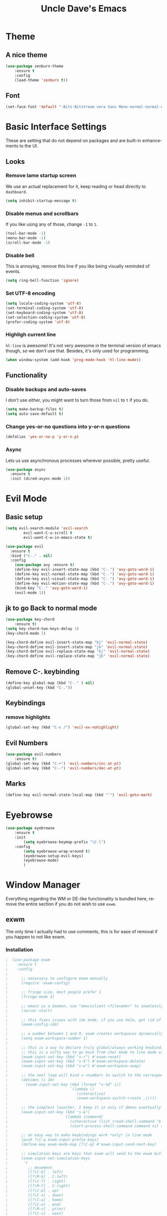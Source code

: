 #+STARTUP: overview
#+TITLE: Uncle Dave's Emacs
#+CREATOR: Dawid 'daedreth' Eckert
#+LANGUAGE: en
#+OPTIONS: num:nil
#+ATTR_HTML: :style margin-left: auto; margin-right: auto;

* Theme
** A nice theme
#+BEGIN_SRC emacs-lisp
(use-package zenburn-theme
    :ensure t
    :config
    (load-theme 'zenburn t))
#+END_SRC

** Font
    #+BEGIN_SRC emacs-lisp
    (set-face-font 'default "-Bits-Bitstream vera Sans Mono-normal-normal-normal-*-16-*-*-*-m-0-iso10646-1")
    #+END_SRC

* Basic Interface Settings
    These are setting that do not depend on packages and are built-in enhancements to the UI.
** Looks
*** Remove lame startup screen
We use an actual replacement for it, keep reading or head directly to =dashboard=.
#+BEGIN_SRC emacs-lisp
(setq inhibit-startup-message t)
#+END_SRC

*** Disable menus and scrollbars
If you like using any of those, change =-1= to =1=.
#+BEGIN_SRC emacs-lisp
(tool-bar-mode -1)
(menu-bar-mode -1)
(scroll-bar-mode -1)
#+END_SRC

*** Disable bell
This is annoying, remove this line if you like being visually reminded of events.
#+BEGIN_SRC emacs-lisp
(setq ring-bell-function 'ignore)
#+END_SRC

*** Set UTF-8 encoding
#+BEGIN_SRC emacs-lisp 
  (setq locale-coding-system 'utf-8)
  (set-terminal-coding-system 'utf-8)
  (set-keyboard-coding-system 'utf-8)
  (set-selection-coding-system 'utf-8)
  (prefer-coding-system 'utf-8)
#+END_SRC

*** Highligh current line
=hl-line= is awesome! It's not very awesome in the terminal version of emacs though, so we don't use that.
Besides, it's only used for programming.
#+BEGIN_SRC emacs-lisp
  (when window-system (add-hook 'prog-mode-hook 'hl-line-mode))
#+END_SRC

** Functionality
*** Disable backups and auto-saves
I don't use either, you might want to turn those from =nil= to =t= if you do.
#+BEGIN_SRC emacs-lisp
(setq make-backup-files t)
(setq auto-save-default t)
#+END_SRC

*** Change yes-or-no questions into y-or-n questions
#+BEGIN_SRC emacs-lisp
(defalias 'yes-or-no-p 'y-or-n-p)
#+END_SRC

*** Async
Lets us use asynchronous processes wherever possible, pretty useful.
#+BEGIN_SRC emacs-lisp
  (use-package async
    :ensure t
    :init (dired-async-mode 1))
#+END_SRC

* Evil Mode
** Basic setup
#+BEGIN_SRC emacs-lisp
  (setq evil-search-module 'evil-search
          evil-want-C-u-scroll t
          evil-want-C-w-in-emacs-state t)

  (use-package evil
    :ensure t
    :bind ("C-." . nil)
    :config
      (use-package avy :ensure t)
      (define-key evil-insert-state-map (kbd "C-.") 'avy-goto-word-1)
      (define-key evil-normal-state-map (kbd "C-.") 'avy-goto-word-1)
      (define-key evil-visual-state-map (kbd "C-.") 'avy-goto-word-1)
      (define-key evil-motion-state-map (kbd "C-.") 'avy-goto-word-1)
      (bind-key "C-." 'avy-goto-word-1)
      (evil-mode 1))

#+END_SRC

** jk to go  Back to normal mode
#+BEGIN_SRC emacs-lisp
(use-package key-chord
    :ensure t)
(setq key-chord-two-keys-delay 1)
(key-chord-mode 1)

(key-chord-define evil-insert-state-map "kj" 'evil-normal-state)
(key-chord-define evil-insert-state-map "jk" 'evil-normal-state)
(key-chord-define evil-replace-state-map "kj" 'evil-normal-state)
(key-chord-define evil-replace-state-map "jk" 'evil-normal-state)
#+END_SRC

** Remove C-. keybinding
#+BEGIN_SRC emacs-lisp
  (define-key global-map (kbd "C-." ) nil)
  (global-unset-key (kbd "C-."))
#+END_SRC

** Keybindings
*** remove highlights
#+BEGIN_SRC emacs-lisp
(global-set-key (kbd "C-x /") 'evil-ex-nohighlight)
#+END_SRC

** Evil Numbers
#+BEGIN_SRC emacs-lisp
(use-package evil-numbers
    :ensure t)
(global-set-key (kbd "C-+") 'evil-numbers/inc-at-pt)
(global-set-key (kbd "C--") 'evil-numbers/dec-at-pt)
#+END_SRC

** Marks
#+BEGIN_SRC emacs-lisp
  (define-key evil-normal-state-local-map (kbd "'") 'evil-goto-mark)
#+END_SRC
* Eyebrowse
#+BEGIN_SRC emacs-lisp
  (use-package eyebrowse
      :ensure t
      :init 
          (setq eyebrowse-keymap-prefix "\C-l")
      :config
          (setq eyebrowse-wrap-around t)
          (eyebrowse-setup-evil-keys)
          (eyebrowse-mode)
          )
#+END_SRC

* Window Manager
Everything regarding the WM or DE-like functionality is bundled here, remove the entire section if you do not wish to use =exwm=.
** exwm
The only time I actually had to use comments, this is for ease of removal if you happen to not like exwm.
*** Installation
#+BEGIN_SRC emacs-lisp
;  (use-package exwm
;    :ensure t
;    :config
;
;      ;; necessary to configure exwm manually
;      (require 'exwm-config)
;
;      ;; fringe size, most people prefer 1 
;      (fringe-mode 3)
;      
;      ;; emacs as a daemon, use "emacsclient <filename>" to seamlessly edit files from the terminal directly in the exwm instance
;      (server-start)
;
;      ;; this fixes issues with ido mode, if you use helm, get rid of it
;      (exwm-config-ido)
;
;      ;; a number between 1 and 9, exwm creates workspaces dynamically so I like starting out with 1
;      (setq exwm-workspace-number 1)
;
;      ;; this is a way to declare truly global/always working keybindings
;      ;; this is a nifty way to go back from char mode to line mode without using the mouse
;      (exwm-input-set-key (kbd "s-r") #'exwm-reset)
;      (exwm-input-set-key (kbd "s-k") #'exwm-workspace-delete)
;      (exwm-input-set-key (kbd "s-w") #'exwm-workspace-swap)
;
;      ;; the next loop will bind s-<number> to switch to the corresponding workspace
;      (dotimes (i 10)
;        (exwm-input-set-key (kbd (format "s-%d" i))
;                            `(lambda ()
;                               (interactive)
;                               (exwm-workspace-switch-create ,i))))
;
;      ;; the simplest launcher, I keep it in only if dmenu eventually stopped working or something
;      (exwm-input-set-key (kbd "s-&")
;                          (lambda (command)
;                            (interactive (list (read-shell-command "$ ")))
;                            (start-process-shell-command command nil command)))
;
;      ;; an easy way to make keybindings work *only* in line mode
;      (push ?\C-q exwm-input-prefix-keys)
;      (define-key exwm-mode-map [?\C-q] #'exwm-input-send-next-key)
;
;      ;; simulation keys are keys that exwm will send to the exwm buffer upon inputting a key combination
;      (exwm-input-set-simulation-keys
;       '(
;         ;; movement
;         ([?\C-b] . left)
;         ([?\M-b] . C-left)
;         ([?\C-f] . right)
;         ([?\M-f] . C-right)
;         ([?\C-p] . up)
;         ([?\C-n] . down)
;         ([?\C-a] . home)
;         ([?\C-e] . end)
;         ([?\M-v] . prior)
;         ([?\C-v] . next)
;         ([?\C-d] . delete)
;         ([?\C-k] . (S-end delete))
;         ;; cut/paste
;         ([?\C-w] . ?\C-x)
;         ([?\M-w] . ?\C-c)
;         ([?\C-y] . ?\C-v)
;         ;; search
;         ([?\C-s] . ?\C-f)))
;
;      ;; this little bit will make sure that XF86 keys work in exwm buffers as well
;      (dolist (k '(XF86AudioLowerVolume
;                 XF86AudioRaiseVolume
;                 XF86PowerOff
;                 XF86AudioMute
;                 XF86AudioPlay
;                 XF86AudioStop
;                 XF86AudioPrev
;                 XF86AudioNext
;                 XF86ScreenSaver
;                 XF68Back
;                 XF86Forward
;                 Scroll_Lock
;                 print))
;      (cl-pushnew k exwm-input-prefix-keys))
;      
;      ;; this just enables exwm, it started automatically once everything is ready
;      (exwm-enable))
#+END_SRC

** Launchers
Since I do not use a GUI launcher and do not have an external one like dmenu or rofi,
I figured the best way to launch my most used applications would be direct emacsy
keybindings.
*** dmenu for emacs
Who would've thought this was available, together with ido-vertical it's a nice large menu
with its own cache for most launched applications.
#+BEGIN_SRC emacs-lisp
  (use-package dmenu
    :ensure t
    :bind
      ("s-SPC" . 'dmenu))
#+END_SRC

*** Functions to start processes
I guess this goes without saying but you absolutely have to change the arguments
to suit the software that you are using. What good is a launcher for discord if you don't use it at all.
#+BEGIN_SRC emacs-lisp
;  (defun exwm-async-run (name)
;    (interactive)
;    (start-process name nil name))
;
;  (defun daedreth/launch-discord ()
;    (interactive)
;    (exwm-async-run "discord"))
;
;  (defun daedreth/launch-browser ()
;    (interactive)
;    (exwm-async-run "qutebrowser"))
;
;  (defun daedreth/lock-screen ()
;    (interactive)
;    (exwm-async-run "slock"))
;
;  (defun daedreth/shutdown ()
;    (interactive)
;    (start-process "halt" nil "sudo" "halt"))
#+END_SRC

*** Keybindings to start processes
These can be modified as well, suit yourself.
#+BEGIN_SRC emacs-lisp
  (global-set-key (kbd "s-d") 'daedreth/launch-discord)
  (global-set-key (kbd "<s-tab>") 'daedreth/launch-browser)
  (global-set-key (kbd "<XF86ScreenSaver>") 'daedreth/lock-screen)
  (global-set-key (kbd "<XF86PowerOff>") 'daedreth/shutdown)
#+END_SRC

** Audio controls
This is a set of bindings to my XF86 keys that invokes pulsemixer with the correct parameters
*** Volume modifier
It goes without saying that you are free to modify the modifier as you see fit, 4 is good enough for me though.
#+BEGIN_SRC emacs-lisp
; (defconst volumeModifier "4")
#+END_SRC

*** Functions to start processes
#+BEGIN_SRC emacs-lisp
;  (defun audio/mute ()
;    (interactive)
;    (start-process "audio-mute" nil "pulsemixer" "--toggle-mute"))
;
;  (defun audio/raise-volume ()
;    (interactive)
;    (start-process "raise-volume" nil "pulsemixer" "--change-volume" (concat "+" volumeModifier)))
;
;  (defun audio/lower-volume ()
;    (interactive)
;    (start-process "lower-volume" nil "pulsemixer" "--change-volume" (concat "-" volumeModifier)))
#+END_SRC

*** Keybindings to start processes
You can also change those if you'd like, but I highly recommend keeping 'em the same, chances are, they will just work.
#+BEGIN_SRC emacs-lisp
; (global-set-key (kbd "<XF86AudioMute>") 'audio/mute)
; (global-set-key (kbd "<XF86AudioRaiseVolume>") 'audio/raise-volume)
; (global-set-key (kbd "<XF86AudioLowerVolume>") 'audio/lower-volume)
#+END_SRC

** Screenshots
I don't need scrot to take screenshots, or shutter or whatever tools you might have. This is enough.
These won't work in the terminal version or the virtual console, obvious reasons.

*** Screenshotting the entire screen
#+BEGIN_SRC emacs-lisp
;  (defun daedreth/take-screenshot ()
;    "Takes a fullscreen screenshot of the current workspace"
;    (interactive)
;    (when window-system
;    (loop for i downfrom 3 to 1 do
;          (progn
;            (message (concat (number-to-string i) "..."))
;            (sit-for 1)))
;    (message "Cheese!")
;    (sit-for 1)
;    (start-process "screenshot" nil "import" "-window" "root" 
;               (concat (getenv "HOME") "/" (subseq (number-to-string (float-time)) 0 10) ".png"))
;    (message "Screenshot taken!")))
;  (global-set-key (kbd "<print>") 'daedreth/take-screenshot)
#+END_SRC

*** Screenshotting a region
#+BEGIN_SRC emacs-lisp
;  (defun daedreth/take-screenshot-region ()
;    "Takes a screenshot of a region selected by the user."
;    (interactive)
;    (when window-system
;    (call-process "import" nil nil nil ".newScreen.png")
;    (call-process "convert" nil nil nil ".newScreen.png" "-shave" "1x1"
;                  (concat (getenv "HOME") "/" (subseq (number-to-string (float-time)) 0 10) ".png"))
;    (call-process "rm" nil nil nil ".newScreen.png")))
;  (global-set-key (kbd "<Scroll_Lock>") 'daedreth/take-screenshot-region)
#+END_SRC

** Default browser
I use qutebrowser, so that's what I'll set up.
#+BEGIN_SRC emacs-lisp
  (setq browse-url-browser-function 'browse-url-generic
        browse-url-generic-program "firefox")
#+END_SRC

* Projectile
Projectile is an awesome project manager, mostly because it recognizes directories
with a =.git= directory as projects and helps you manage them accordingly.
** Enable projectile globally
This makes sure that everything can be a project.
#+BEGIN_SRC emacs-lisp
  (use-package projectile
    :ensure t
    :init
      (projectile-mode 1))
#+END_SRC

** Let projectile call make
#+BEGIN_SRC emacs-lisp
  (global-set-key (kbd "<f5>") 'projectile-compile-project)
#+END_SRC

* Dashboard
This is your new startup screen, together with projectile it works in unison and
provides you with a quick look into your latest projects and files.
Change the welcome message to whatever string you want and
change the numbers to suit your liking, I find 5 to be enough.
#+BEGIN_SRC emacs-lisp
  (use-package dashboard
    :ensure t
    :config
      (dashboard-setup-startup-hook)
      (setq dashboard-startup-banner "~/.emacs.d/img/dashLogo.png")
      (setq dashboard-items '((recents  . 5)
                              (projects . 5)))
      (setq dashboard-banner-logo-title ""))
#+END_SRC

* Modeline
** SML

#+BEGIN_SRC emacs-lisp
  (use-package smart-mode-line
      :ensure t
      :config
          (sml/setup)
          (setq sml/theme 'respectful
              sml/mode-width 'full
              sml/name-width '(0 . 20)
              sml/replacer-regexp-list
              '(
                  ("^~/org/" ":O:")
                  ("^~/\\.emacs\\.d/" ":ED:")
                  ("^~/documents/notes/" ":N:")))
    )
#+END_SRC

** Hide Minor mode list

#+BEGIN_SRC emacs-lisp
  (use-package rich-minority
      :ensure t
      :config
      (setq rm-blacklist
          (format "^ \\(%s\\)$"
              (mapconcat #'identity
                  '(".*" "Projectile.*" "PgLn")
                  "\\|")))
  )
#+END_SRC

* File manager
+I abandoned treemacs, looking for an alternative as we speak+
I found an alternative, Sunrise Commander!
I'm not changing much, just disabling the mouse and adding buttons.
#+BEGIN_SRC emacs-lisp
;  (use-package sunrise-commander
;    :ensure t
;    :init
;      (use-package sunrise-x-buttons :ensure t)
;      (use-package sunrise-x-modeline :ensure t)
;      (setq sr-cursor-follows-mouse nil)
;      (define-key sr-mode-map [mouse-1] nil)
;      (define-key sr-mode-map [mouse-movement] nil)
;    :bind ("s-t" . sunrise))
#+END_SRC

* Moving around emacs
One of the most important things about a text editor is how efficient you manage
to be when using it, how much time do basic tasks take you and so on and so forth.
One of those tasks is moving around files and buffers, whatever you may use emacs for
you /will/ be jumping around buffers like it's serious business, the following
set of enhancements aims to make it easier.

As a great emacs user once said:

#+BEGIN_QUOTE
Do me the favor, do me the biggest favor, matter of fact do yourself the biggest favor and integrate those into your workflow.
#+END_QUOTE
** a prerequisite for others packages
#+BEGIN_SRC emacs-lisp
  (use-package ivy
    :ensure t)
#+END_SRC

** scrolling and why does the screen move
I don't know to be honest, but this little bit of code makes scrolling with emacs a lot nicer.
#+BEGIN_SRC emacs-lisp
  (setq scroll-conservatively 100)
#+END_SRC

** which-key and why I love emacs
In order to use emacs, you don't need to know how to use emacs.
It's self documenting, and coupled with this insanely useful package, it's even easier.
In short, after you start the input of a command and stop, pondering what key must follow,
it will automatically open a non-intrusive buffer at the bottom of the screen offering
you suggestions for completing the command, that's it, nothing else.

It's beautiful
#+BEGIN_SRC emacs-lisp
  (use-package which-key
    :ensure t
    :config
      (which-key-mode))
#+END_SRC

** windows,panes and why I hate other-window
Some of us have large displays, others have tiny netbook screens, but regardless of your hardware
you probably use more than 2 panes/windows at times, cycling through all of them with
=C-c o= is annoying to say the least, it's a lot of keystrokes and takes time, time you could spend doing something more productive.
*** switch-window
This magnificent package takes care of this issue.
It's unnoticeable if you have <3 panes open, but with 3 or more, upon pressing =C-x o=
you will notice how your buffers turn a solid color and each buffer is asigned a letter
(the list below shows the letters, you can modify them to suit your liking), upon pressing
a letter asigned to a window, your will be taken to said window, easy to remember, quick to use
and most importantly, it annihilates a big issue I had with emacs. An alternative is =ace-window=,
however by default it also changes the behaviour of =C-x o= even if only 2 windows are open,
this is bad, it also works less well with =exwm= for some reason.
#+BEGIN_SRC emacs-lisp
(use-package switch-window
  :ensure t
  :config
    (setq switch-window-input-style 'minibuffer)
    (setq switch-window-increase 4)
    (setq switch-window-threshold 2)
    (setq switch-window-shortcut-style 'qwerty)
    (setq switch-window-qwerty-shortcuts
        '("a" "o" "e" "u" "h" "t" "n" "n" "s"))
  :bind
    ([remap other-window] . switch-window))
#+END_SRC

*** Following window splits
After you split a window, your focus remains in the previous one.
This annoyed me so much I wrote these two, they take care of it.
#+BEGIN_SRC emacs-lisp
  (defun split-and-follow-horizontally ()
    (interactive)
    (split-window-below)
    (balance-windows)
    (other-window 1))
  (global-set-key (kbd "C-x 2") 'split-and-follow-horizontally)

  (defun split-and-follow-vertically ()
    (interactive)
    (split-window-right)
    (balance-windows)
    (other-window 1))
  (global-set-key (kbd "C-x 3") 'split-and-follow-vertically)
#+END_SRC

** swiper and why is the default search so lame
I like me some searching, the default search is very meh. In emacs, you mostly use search to get around your buffer, much like with avy, but sometimes it doesn't hurt to search for entire words or mode, swiper makes sure this is more efficient.
#+BEGIN_SRC emacs-lisp
  (use-package swiper
    :ensure t
    :bind ("C-s" . 'swiper))
#+END_SRC

** buffers and why I hate list-buffers
Another big thing is, buffers. If you use emacs, you use buffers, everyone loves them.
Having many buffers is useful, but can be tedious to work with, let us see how we can improve it.
*** Always murder current buffer
Doing =C-x k= should kill the current buffer at all times, we have =ibuffer= for more sophisticated thing.
#+BEGIN_SRC emacs-lisp
  (defun kill-current-buffer ()
    "Kills the current buffer."
    (interactive)
    (kill-buffer (current-buffer)))
  (global-set-key (kbd "C-x k") 'kill-current-buffer)
#+END_SRC

*** Kill buffers without asking for confirmation
Unless you have the muscle memory, I recommend omitting this bit, as you may lose progress for no reason when working.
#+BEGIN_SRC emacs-lisp
(setq kill-buffer-query-functions (delq 'process-kill-buffer-query-function kill-buffer-query-functions))
#+END_SRC

*** Turn switch-to-buffer into ibuffer
I don't understand how ibuffer isn't the default option by now.
It's vastly superior in terms of ergonomics and functionality, you can delete buffers, rename buffer, move buffers, organize buffers etc.
#+BEGIN_SRC emacs-lisp
(global-set-key (kbd "C-x b") 'helm-buffers-list)
#+END_SRC

*** close-all-buffers
It's one of those things where I genuinely have to wonder why there is no built in functionality for it.
Once in a blue moon I need to kill all buffers, and having ~150 of them open would mean I'd need to spend a few too many
seconds doing this than I'd like, here's a solution.

This can be invoked using =C-M-s-k=. This keybinding makes sure you don't hit it unless you really want to.
#+BEGIN_SRC emacs-lisp
  (defun close-all-buffers ()
    "Kill all buffers without regard for their origin."
    (interactive)
    (mapc 'kill-buffer (buffer-list)))
  (global-set-key (kbd "C-M-s-k") 'close-all-buffers)
#+END_SRC

** ido and why I started using helm
Sometimes, you don't realize how good something is until you try it extensively.
I give in, helm is awesome. I'll end up customizing it more eventually,
it's rather similar to ido-vertical though.
*** helm
#+BEGIN_SRC emacs-lisp
  (use-package helm
    :ensure t
    :bind
    ("C-x C-f" . 'helm-find-files)
    ("C-x C-b" . 'helm-buffers-list)
    ("M-x" . 'helm-M-x)
    :config
    (defun daedreth/helm-hide-minibuffer ()
      (when (with-helm-buffer helm-echo-input-in-header-line)
        (let ((ov (make-overlay (point-min) (point-max) nil nil t)))
          (overlay-put ov 'window (selected-window))
          (overlay-put ov 'face
                       (let ((bg-color (face-background 'default nil)))
                         `(:background ,bg-color :foreground ,bg-color)))
          (setq-local cursor-type nil))))
    (add-hook 'helm-minibuffer-set-up-hook 'daedreth/helm-hide-minibuffer)
    (setq helm-autoresize-max-height 0
          helm-autoresize-min-height 40
          helm-M-x-fuzzy-match t
          helm-buffers-fuzzy-matching t
          helm-recentf-fuzzy-match t
          helm-semantic-fuzzy-match t
          helm-imenu-fuzzy-match t
          helm-split-window-in-side-p nil
          helm-move-to-line-cycle-in-source nil
          helm-ff-search-library-in-sexp t
          helm-scroll-amount 8 
          helm-echo-input-in-header-line t)
    :init
    (helm-mode 1))

  (require 'helm-config)    
  (helm-autoresize-mode 1)
  (define-key helm-find-files-map (kbd "C-w") 'helm-find-files-up-one-level)
  (define-key helm-find-files-map (kbd "C-f") 'helm-execute-persistent-action)
#+END_SRC

** avy and why it's the best thing in existence
Many times have I pondered how I can move around buffers even quicker.
I'm glad to say, that avy is precisely what I needed, and it's precisely what you need as well.
In short, as you invoke one of avy's functions, you will be prompted for a character
that you'd like to jump to in the /visible portion of the current buffer/.
Afterwards you will notice how all instances of said character have additional letter on top of them.
Pressing those letters, that are next to your desired character will move your cursor over there.
Admittedly, this sounds overly complicated and complex, but in reality takes a split second
and improves your life tremendously.

I like =M-s= for it, same as =C-s= is for moving by searching string, now =M-s= is moving by searching characters.
#+BEGIN_SRC emacs-lisp
  (use-package avy
      :ensure t
      :bind
          ("C-." . avy-goto-word-1))
#+END_SRC

** transpose frames
#+BEGIN_SRC emacs-lisp
  (use-package transpose-frame
  :ensure t
  :bind
    ("C-x t" . 'transpose-frame))
#+END_SRC
* The terminal
I have used urxvt for years, and I miss it sometimes, but ansi-term is enough for most of my tasks.
** Default shell should be bash
I don't know why this is a thing, but asking me what shell to launch every single
time I open a terminal makes me want to slap babies, this gets rid of it.
This goes without saying but you can replace bash with your shell of choice.
#+BEGIN_SRC emacs-lisp
  (defvar my-term-shell "/bin/zsh")
  (defadvice ansi-term (before force-bash)
    (interactive (list my-term-shell)))
  (ad-activate 'ansi-term)
#+END_SRC

** Easy to remember keybinding
In loving memory of bspwm, Super + Enter opens a new terminal, old habits die hard.
#+BEGIN_SRC emacs-lisp
(global-set-key (kbd "<s-return>") 'ansi-term)
#+END_SRC

* Text manipulation
Here I shall collect self-made functions that make editing text easier.
** Mark-Multiple
I can barely contain my joy. This extension allows you to quickly mark the next occurence of a region and edit them all at once. Wow!
#+BEGIN_SRC emacs-lisp
    (use-package mark-multiple
      :ensure t
      :config
          (define-key evil-visual-state-map (kbd "q") 'mark-next-like-this))

#+END_SRC

* Minor conveniences
Emacs is at it's best when it just does things for you, shows you the way, guides you so to speak.
This can be best achieved using a number of small extensions. While on their own they might not be particularly
impressive. Together they create a nice environment for you to work in.
** Visiting files
#+BEGIN_SRC emacs-lisp :results none
(define-key global-map (kbd "C-c f a")
  (defun my/Agenda () (interactive)(find-file "~/documents/notes/agenda.org")))
(define-key global-map (kbd "C-c f c")
  (defun my/Config () (interactive)(find-file "~/.emacs.d/config.org")))
(define-key global-map (kbd "C-c f e")
  (defun my/Elfeed () (interactive)(find-file "~/.emacs.d/elfeed.org")))
(define-key global-map (kbd "C-c f f")
  (defun my/Files () (interactive)(find-file "~/documents/notes/files.org")))
(define-key global-map (kbd "C-c f h")
  (defun my/Horraires () (interactive)(find-file "~/documents/notes/horraires.org")))
(define-key global-map (kbd "C-c f i")
  (defun my/Init () (interactive)(find-file "~/.emacs.d/init.el")))
(define-key global-map (kbd "C-c f j")
  (defun my/Diary () (interactive)(find-file "~/documents/notes/diary.org")))
(define-key global-map (kbd "C-c f l")
  (defun my/Diary () (interactive)(find-file "~/documents/notes/lists.org")))
(define-key global-map (kbd "C-c f p")
  (defun my/Project () (interactive)(find-file "~/documents/notes/project.org")))
(define-key global-map (kbd "C-c f s")
  (defun my/Scratch () (interactive)(switch-to-buffer "*scratch*")))
(define-key global-map (kbd "C-c f t")
  (defun my/Todo () (interactive)(find-file "~/documents/notes/todo.org")))
#+END_SRC


** Reloading the configuration
   
Simply pressing =Control-c r= will reload this file, very handy.
You can also manually invoke =config-reload=.
#+BEGIN_SRC emacs-lisp
  (defun config-reload ()
    "Reloads ~/.emacs.d/config.org at runtime"
    (interactive)
    (org-babel-load-file (expand-file-name "~/.emacs.d/config.org")))
  (global-set-key (kbd "C-c r") 'config-reload)
#+END_SRC

** Subwords
Emacs treats camelCase strings as a single word by default, this changes said behaviour.
<>
#+BEGIN_SRC emacs-lisp
  (global-subword-mode 0)
#+END_SRC

** Electric
If you write any code, you may enjoy this.
Typing the first character in a set of 2, completes the second one after your cursor.
Opening a bracket? It's closed for you already. Quoting something? It's closed for you already.

You can easily add and remove pairs yourself, have a look.
#+BEGIN_SRC emacs-lisp
(setq electric-pair-pairs '(
                           (?\{ . ?\})
                           (?\( . ?\))
                           (?\[ . ?\])
                           (?\" . ?\")
                           ))
#+END_SRC

And now to enable it
#+BEGIN_SRC emacs-lisp
(electric-pair-mode t)
#+END_SRC

** Beacon
While changing buffers or workspaces, the first thing you do is look for your cursor.
Unless you know its position, you can not move it efficiently. Every time you change
buffers, the current position of your cursor will be briefly highlighted now.
#+BEGIN_SRC emacs-lisp
  (use-package beacon
    :ensure t
    :config
      (beacon-mode 1))
#+END_SRC

** Rainbow
Mostly useful if you are into web development or game
development. Every time emacs encounters a hexadecimal code that
resembles a color, it will automatically highlight it in the
appropriate color. This is a lot cooler than you may think.
#+BEGIN_SRC emacs-lisp
  (use-package rainbow-mode
    :ensure t
    :init
      (add-hook 'prog-mode-hook 'rainbow-mode))
#+END_SRC

** Show parens
I forgot about that initially, it highlights matching parens when the cursor is just behind one of them.
#+BEGIN_SRC emacs-lisp
  (show-paren-mode 1)
#+END_SRC
** Rainbow delimiters
Colors parentheses and other delimiters depending on their depth, useful for any language using them,
especially lisp.
#+BEGIN_SRC emacs-lisp
  (use-package rainbow-delimiters
    :ensure t
    :init
      (add-hook 'prog-mode-hook #'rainbow-delimiters-mode))
#+END_SRC

** Expand region
A pretty simple package, takes your cursor and semantically expands the region, so words, sentences, maybe the contents of some parentheses, it's awesome, try it out.
#+BEGIN_SRC emacs-lisp
  (use-package expand-region
    :ensure t
    :bind ("C-q" . er/expand-region))
#+END_SRC

** Hungry deletion
On the list of things I like doing, deleting big whitespaces is pretty close to the bottom.
Backspace or Delete will get rid of all whitespace until the next non-whitespace character is encountered.
You may not like it, thus disable it if you must, but it's pretty decent.
#+BEGIN_SRC emacs-lisp
  (use-package hungry-delete
    :ensure t
    :config
      (global-hungry-delete-mode))
#+END_SRC

** Completion Ignore case
#+BEGIN_SRC emacs-lisp
  (setq completion-ignore-case t)
#+END_SRC

** Date names

#+BEGIN_SRC emacs-lisp
(setq calendar-week-start-day 1
          calendar-day-name-array ["Sunday" "Monday" "Tuesday" "Wednesday" 
                                   "Thursday" "Friday" "Saturday"]
          calendar-month-name-array ["Jannuary" "February" "Mars" "April" "May"
                                     "June" "July" "August" "September" 
                                     "October" "November" "December"])
#+END_SRC

#+RESULTS:
: ["Jannuary" "February" "Mars" "April" "May" "June" "July" "August" "September" "October" "November" "December"]

* Kill ring
There is a lot of customization to the kill ring, and while I have not used it much before,
I decided that it was time to change that.
** Maximum entries on the ring
The default is 60, I personally need more sometimes.
#+BEGIN_SRC emacs-lisp
  (setq kill-ring-max 100)
#+END_SRC

** popup-kill-ring
Out of all the packages I tried out, this one, being the simplest, appealed to me most.
With a simple M-y you can now browse your kill-ring like browsing autocompletion items.
C-n and C-p totally work for this.
#+BEGIN_SRC emacs-lisp
  (use-package popup-kill-ring
    :ensure t
    :bind ("M-y" . popup-kill-ring))
#+END_SRC

* Programming
Minor, non-completion related settings and plugins for writing code.
** yasnippet
#+BEGIN_SRC emacs-lisp
  (use-package yasnippet-snippets :ensure t)
  (use-package yasnippet
    :diminish yas-minor-mode
    :ensure t
    :config
      (setq yas-indent-line 'fixed)
      (yas-global-mode 1)
      (yas-reload-all))
  (define-key yas-minor-mode-map (kbd "<C-SPC>") 'yas-expand)
#+END_SRC

** auto-yasnippet
#+BEGIN_SRC emacs-lisp
  (use-package auto-yasnippet
    :ensure t
    :bind (("C-c ya" . aya-create)
           ("C-c ye" . aya-expand)))
#+END_SRC
** flycheck
#+BEGIN_SRC emacs-lisp
  (use-package flycheck
    :defer 2
    :diminish
    :custom
    (flycheck-display-errors-delay .3)
    (flycheck-stylelintrc "~/.stylelintrc.json")
	)

#+END_SRC

** company mode
I set the delay for company mode to kick in to half a second, I also make sure that
it starts doing its magic after typing in only 2 characters.

I prefer =C-n= and =C-p= to move around the items, so I remap those accordingly.
#+BEGIN_SRC emacs-lisp
  (use-package company
      :ensure t
      :diminish company-mode
      :config
      (setq company-idle-delay 0)
      (setq company-minimum-prefix-length 3)
      :bind (:map company-active-map
          ("M-n" . nil)
          ("M-p" . nil)
          ("C-n" . company-select-next)
          ("C-p" . company-select-previous)
          ("SPC" . company-abort)))

  (use-package company-quickhelp
    :ensure t
    :config
    (company-quickhelp-mode 1)
    (setq company-quickhelp-delay nil))
#+END_SRC

** specific languages
Be it for code or prose, completion is a must.
After messing around with =auto-completion= for a while I decided to drop it
in favor of =company=, and it turns out to have been a great decision.

Each category also has additional settings.
*** c/c++
**** yasnippet
#+BEGIN_SRC emacs-lisp
  (add-hook 'c++-mode-hook 'yas-minor-mode)
  (add-hook 'c-mode-hook 'yas-minor-mode)
#+END_SRC

**** flycheck
#+BEGIN_SRC emacs-lisp
  (use-package flycheck-clang-analyzer
    :ensure t
    :config
    (with-eval-after-load 'flycheck
      (require 'flycheck-clang-analyzer)
       (flycheck-clang-analyzer-setup)))
#+END_SRC

**** company
Requires libclang to be installed.
#+BEGIN_SRC emacs-lisp
  (with-eval-after-load 'company
    (add-hook 'c++-mode-hook 'company-mode)
    (add-hook 'c-mode-hook 'company-mode))

  (use-package company-c-headers
    :ensure t)

  (use-package company-irony
    :ensure t
    :config
    (setq company-backends '((company-c-headers
                              company-dabbrev-code
                              company-irony))))

  (use-package irony
    :ensure t
    :config
    (add-hook 'c++-mode-hook 'irony-mode)
    (add-hook 'c-mode-hook 'irony-mode)
    (add-hook 'irony-mode-hook 'irony-cdb-autosetup-compile-options))
#+END_SRC

*** python
**** yasnippet
#+BEGIN_SRC emacs-lisp
  (add-hook 'python-mode-hook 'yas-minor-mode)
#+END_SRC

**** flycheck
#+BEGIN_SRC emacs-lisp
(add-hook 'python-mode-hook 'flycheck-mode)
#+END_SRC

**** company
#+BEGIN_SRC emacs-lisp
  (with-eval-after-load 'company
      (add-hook 'python-mode-hook 'company-mode))

  (use-package company-jedi
      :ensure t
      :init
          (autoload 'jedi:setup "jedi" nil t)
          (add-hook 'python-mode-hook 'jedi:setup)
      :config
          (require 'company)
          (add-to-list 'company-backends 'company-jedi))
          (add-hook 'python-mode-hook 'jedi:setup)
          (setq jedi:complete-on-dot t)   

  (defun python-mode-company-init ()
  (setq-local company-backends '((company-jedi
                                  company-etags
                                  company-dabbrev-code))))
#+END_SRC
**** hs-minor mode
folding mode 
#+BEGIN_SRC emacs-lisp
    (add-hook 'python-mode-hook 'hs-minor-mode)
#+END_SRC
*** emacs-lisp
**** eldoc
#+BEGIN_SRC emacs-lisp
  (add-hook 'emacs-lisp-mode-hook 'eldoc-mode)
#+END_SRC

**** yasnippet
#+BEGIN_SRC emacs-lisp
  (add-hook 'emacs-lisp-mode-hook 'yas-minor-mode)
#+END_SRC

**** company
#+BEGIN_SRC emacs-lisp
  (add-hook 'emacs-lisp-mode-hook 'company-mode)

  (use-package slime
    :ensure t
    :config
    (setq inferior-lisp-program "/usr/bin/sbcl")
    (setq slime-contribs '(slime-fancy)))

  (use-package slime-company
    :ensure t
    :init
      (require 'company)
      (slime-setup '(slime-fancy slime-company)))
#+END_SRC

*** lua
**** yasnippet
#+BEGIN_SRC emacs-lisp
  (add-hook 'lua-mode-hook 'yas-minor-mode)
#+END_SRC

**** flycheck
#+BEGIN_SRC emacs-lisp
  (add-hook 'lua-mode-hook 'flycheck-mode)
#+END_SRC

**** company
#+BEGIN_SRC emacs-lisp
  (add-hook 'lua-mode-hook 'company-mode)

  (defun custom-lua-repl-bindings ()
    (local-set-key (kbd "C-c C-s") 'lua-show-process-buffer)
    (local-set-key (kbd "C-c C-h") 'lua-hide-process-buffer))

  (defun lua-mode-company-init ()
    (setq-local company-backends '((company-lua
                                    company-etags
                                    company-dabbrev-code))))

  (use-package company-lua
    :ensure t
    :config
      (require 'company)
      (setq lua-indent-level 4)
      (setq lua-indent-string-contents t)
      (add-hook 'lua-mode-hook 'custom-lua-repl-bindings)
      (add-hook 'lua-mode-hook 'lua-mode-company-init))
#+END_SRC
*** bash
**** yasnippet
#+BEGIN_SRC emacs-lisp
  (add-hook 'shell-mode-hook 'yas-minor-mode)
#+END_SRC

**** flycheck
#+BEGIN_SRC emacs-lisp
  (add-hook 'shell-mode-hook 'flycheck-mode)

#+END_SRC

**** company
#+BEGIN_SRC emacs-lisp
  (add-hook 'shell-mode-hook 'company-mode)

  (defun shell-mode-company-init ()
    (setq-local company-backends '((company-shell
                                    company-shell-env
                                    company-etags
                                    company-dabbrev-code))))

  (use-package company-shell
    :ensure t
    :config
      (require 'company)
      (add-hook 'shell-mode-hook 'shell-mode-company-init))
#+END_SRC

* Git integration
Countless are the times where I opened ansi-term to use =git= on something.
These times are also something that I'd prefer stay in the past, since =magit= is
great. It's easy and intuitive to use, shows its options at a keypress and much more.
** magit
#+BEGIN_SRC emacs-lisp
  (use-package magit
    :ensure t
    :config
    (setq magit-push-always-verify nil)
    (setq git-commit-summary-max-length 50)
    :bind
    ("C-x g" . magit-status))
#+END_SRC
** git gutter
#+BEGIN_SRC emacs-lisp
  (use-package git-gutter
      :ensure t
      :config
          (global-git-gutter-mode +1)
  )
#+END_SRC
* Remote editing
** Editing with sudo
Pretty self-explanatory, useful as hell if you use exwm.
#+BEGIN_SRC emacs-lisp
  (use-package sudo-edit
    :ensure t
    :bind
      ("s-e" . sudo-edit))
#+END_SRC
* Org
One of the absolute greatest features of emacs is called
"org-mode". This very file has been written in org-mode, a lot of
other configurations are written in org-mode, same goes for academic
papers, presentations, schedules, blogposts and guides. Org-mode is
one of the most complex things ever, lets make it a bit more usable
with some basic configuration.


Those are all rather self-explanatory.

** Common settings

#+BEGIN_SRC emacs-lisp
  (setq org-src-fontify-natively t)
  (setq org-src-tab-acts-natively t)
  (setq org-confirm-babel-evaluate nil)
  (setq org-export-with-smart-quotes t)
  (setq org-src-window-setup 'current-window)
  (add-hook 'org-mode-hook 'org-indent-mode)
#+END_SRC

** Syntax highlighting for documents exported to HTML
#+BEGIN_SRC emacs-lisp
  (use-package htmlize
    :ensure t)
#+END_SRC

** Line wrapping
#+BEGIN_SRC emacs-lisp
  ;(add-hook 'org-mode-hook
	    ;'(lambda ()
	       ;(visual-line-mode 1)))
#+END_SRC

** Keybindings
#+BEGIN_SRC emacs-lisp
  (global-set-key (kbd "C-c '") 'org-edit-src-code)
#+END_SRC

** Org Bullets
Makes it all look a bit nicer, I hate looking at asterisks.
#+BEGIN_SRC emacs-lisp
    (use-package org-bullets
      :ensure t)
  (setq org-bullets-fac-name (quote org-bullet-face))
  (add-hook 'org-mode-hook (lambda ()(org-bullets-mode 1)))

  (setq org-bullets-bullet-list '("·"))

  ;(setq org-ellipsis " ▼")
(set-display-table-slot standard-display-table 
                        'selective-display (string-to-vector " …")) ; or whatever you like
#+END_SRC

** Easy-to-add emacs-lisp template
Hitting tab after an "<el" in an org-mode file will create a template for elisp insertion.
#+BEGIN_SRC emacs-lisp
  (add-to-list 'org-structure-template-alist
	       '("el" "#+BEGIN_SRC emacs-lisp\n?\n#+END_SRC"))
#+END_SRC
** Exporting options
One of the best things about org is the ability to export your file to many formats.
Here is how we add more of them!

*** latex
#+BEGIN_SRC emacs-lisp
  (when (file-directory-p "/usr/share/emacs/site-lisp/tex-utils")
    (add-to-list 'load-path "/usr/share/emacs/site-lisp/tex-utils")
    (require 'xdvi-search))
#+END_SRC
*** Twitter Bootstrap
#+BEGIN_SRC emacs-lisp
  (use-package ox-twbs
    :ensure t)
#+END_SRC
*** Plantuml
#+BEGIN_SRC emacs-lisp
(setq org-plantuml-jar-path
      (expand-file-name "~/.emacs.d/src/plantuml.jar"))
#+END_SRC
** TO DO keywords
#+BEGIN_SRC emacs-lisp
  (setq org-todo-keywords 
      '((sequence "NOW(n)" "TODO(t)" "CHECK(c@)" "LATER(l)" "WAIT(w@)" "|" "DONE(d!)" )
      (sequence "BUG(b@)" "ISSUE(i@)" "|" "FIXED(f!)")
      (sequence "|" "CANCELED(a@)")
  ))

  (setq org-todo-keyword-faces
      '(
          ("NOW" .(:foreground "#ac7373" :weight bold)) 
          ("TODO" .(:foreground "#bc8383" :weight bold)) 
          ("DONE" .(:foreground "#94bff3")) 
          ("LATER" .(:foreground "#ffc9a4")) 
          ("CHECK" .(:foreground "#f0dfaf")) 
          ("WAIT" .(:foreground "#ebe9bf")) 
          ("BUG" .(:foreground "#8c5353" :weight bold)) 
          ("ISSUE" .(:foreground "#dfaf8f")) 
          ("FIXED" .(:foreground "#9fc59f"))
          ("CANCELED" .(:foreground "#7f9f7f"))
  ))

  (setq org-log-into-drawer t)
#+END_SRC
** Closed timestamp
#+BEGIN_SRC emacs-lisp
;(setq org-log-done 'time)
#+END_SRC
** Capture
*** Installation
#+BEGIN_SRC emacs-lisp
(define-key global-map "\C-cc" 'org-capture)
#+END_SRC

*** Default Files
#+BEGIN_SRC emacs-lisp
  (setq org-defaults-notes-file "~/documents/notes/notes.org")
  (setq org-capture-templates
        '(("t" "Todo" entry (file+headline "~/documents/notes/todo.org" "Tasks")
               "* TODO %?\n  %i\n  %a")
          ("j" "Journal" entry (file+datetree "~/documents/notes/diary.org")
           "* %?\nEntered on %U\n  %i\n")
          ("f" "Files" entry (file+headline "~/documents/notes/files.org" "Files")
          "* %?\n[[file:%F][%F]]")
          ("a" "Agenda" entry (file+headline "~/documents/notes/agenda.org" "Evenements")
           "* %?\nEntered on %U\n  %i\n")
          ))
#+END_SRC

** Betterhandeling of 'O'
 An override for this function to make inserting headings work
 a bit better. Makes O respect heading content.

#+BEGIN_SRC emacs-lisp
(defun shellhead/smart-org-insert ()
  "Creates a new heading if currently in a heading, creates a new list item 
   if in a list, or creates a newline if neither."
  (interactive)
  (cond
   ((org-at-heading-p) (org-insert-heading-respect-content) (evil-insert-state))
   ((org-at-item-p) (org-insert-item))))
#+END_SRC

** Link
#+BEGIN_SRC emacs-lisp
(global-set-key (kbd "C-c l") 'org-store-link)
#+END_SRC
** Scrivener mode
C-c h to open plan in left pane

#+BEGIN_SRC emacs-lisp
  (defun org-tree-open-in-right-frame ()
    (interactive)
    (org-tree-to-indirect-buffer)
  (windmove-right))

    (add-hook 'org-mode-hook 
              (lambda ()
                ;; TODO: set fringe/gutter mode and theme by mode, no fringe and white them for ORG files
                ;; fringe and black theme for code
                (fringe-mode 0)
                ;; (set-frame-parameter (window-frame) 'background-mode 'dark)
                ;; (enable-theme 'leuven)

                (define-key evil-normal-state-local-map [S-return] (quote org-tree-open-in-right-frame))
                (define-key evil-normal-state-local-map [return] (quote org-tree-to-indirect-buffer))
    ))

    (define-key global-map (kbd "C-c h")
      (lambda ()
        (interactive)
        (delete-other-windows)
        (split-window-right)
        (enlarge-window-horizontally -9999)
        (enlarge-window-horizontally 50)
      ))
#+END_SRC

** evil-org
#+BEGIN_SRC emacs-lisp
(use-package evil-org
    :ensure t) 
(add-hook 'org-mode-hook (lambda ()(evil-org-mode 1)))
#+END_SRC
** org-journal
#+BEGIN_SRC emacs-lisp
  (use-package org-journal
:ensure t)
#+END_SRC
** clocking
*** change indent symbol
org indent symbol in clock reports is bugged (some latex problem, idk, idc) and we get those nice "/emsp", so let's change that
#+BEGIN_SRC emacs-lisp
(defun my-org-clocktable-indent-string (level)
  (if (= level 1)
      ""
    (let ((str "."))
      (while (> level 2)
        (setq level (1- level)
              str (concat str "  ")))
      (concat str "  "))))

(advice-add 'org-clocktable-indent-string :override #'my-org-clocktable-indent-string)
#+END_SRC

#+RESULTS:
*** drawer
automatically add clock items in a drawer
#+BEGIN_SRC emacs-lisp
  (setq org-clock-into-drawer t)
#+END_SRC
** org-agenda
#+BEGIN_SRC emacs-lisp
    (global-set-key (kbd "C-c a") 'org-agenda)
    (setq org-agenda-custom-commands
          '(("h" "Daily habits" 
             ((agenda ""))
             ((org-agenda-show-log t)
              (org-agenda-ndays 7)
              (org-agenda-skip-function '(org-agenda-skip-entry-if 'notregexp ":DAILY:"))))
            ;; other commands here
            ))
    (setq org-agenda-log-mode-items '(closed clock state))
#+END_SRC
** org-number
#+BEGIN_SRC emacs-lisp
(use-package evil-numbers
    :ensure t) 
(global-set-key (kbd "C-+") 'evil-numbers/inc-at-pt)
(global-set-key (kbd "C--") 'evil-numbers/dec-at-pt)
#+END_SRC
** org-babel
#+BEGIN_SRC emacs-lisp
  (org-babel-do-load-languages
      'org-babel-load-languages
          '(
          (python . t)
          (sql . t)
          (emacs-lisp . t)
          (plantuml . t)))
#+END_SRC
* LaTeX
** Initialize
#+BEGIN_SRC emacs-lisp
  (setq TeX-auto-save t)
  (setq TeX-parse-self t)

#+END_SRC
** Run all
#+BEGIN_SRC emacs-lisp
  ;; (define-key LaTeX-mode-map (kbd "C-c C-a")
  ;;   (lambda ()
  ;;     "Save the buffer and run `TeX-command-run-all`."
  ;;     (interactive)
  ;;     (save-buffer)
  ;;     (TeX-command-run-all nil)))
#+END_SRC

#+RESULTS:
: t

* Instant messaging 
I like IRC, I also like other protocols but I enjoy IRC most, it's obvious that I long
for a way to do my messaging from within emacs.
There is plenty of IRC clients in the repositories, and some more in the emacs repositories
but I find that the default =erc= does the job best, it's easy to use and offers some conveniences
that more sophisticated ones don't, so I use it.

** erc, also known as "a way to ask for help on #emacs"
You might want to edit the default nick, it's password protected anyway so don't bother.

* Tools
** Calculator
set key
& start it in emacs mode
#+BEGIN_SRC emacs-lisp
(global-set-key (kbd "C-=") 'calculator)
(add-to-list 'evil-emacs-state-modes 'calculator-mode)
#+END_SRC
** RSS
*** Installation
Elscreen for RSS feed
#+BEGIN_SRC emacs-lisp
  (use-package elfeed
      :ensure t
      :bind
          ("C-x w" . 'elfeed)
          (:map elfeed-search-mode-map
          ("j" . next-line)
          ("k" . previous-line)
          ("v" . elfeed-search-mpv)
          :map elfeed-show-mode-map
          ("j" . scroll-up-line)
          ("k" . scroll-down-line))
      :config 
          (setq-default elfeed-search-filter "@3-days-ago +unread -youtube "))

  (use-package elfeed-org
      :ensure t
      :config
  (setq rmh-eleed-org-files (list "~/.emacs.d/elfeed.org")))
  (elfeed-org)

  (add-to-list 'evil-emacs-state-modes 'elfeed-search-mode)

  (defface youtube-elfeed-entry
    '((t :foreground "#e55"))
    "Marks an youtube Elfeed entry.")
  (push '(youtube youtube-elfeed-entry)
        elfeed-search-face-alist)
#+END_SRC
*** Read youtube
#+BEGIN_SRC emacs-lisp
(defun elfeed-play-with-mpv ()
  "Play entry link with mpv."
  (interactive)
  (let ((entry (if (eq major-mode 'elfeed-show-mode) elfeed-show-entry (elfeed-search-selected :single)))
        (quality-arg "")
        (quality-val (completing-read "Max height resolution (0 for unlimited): " '("0" "480" "720") nil nil)))
    (setq quality-val (string-to-number quality-val))
    (message "Opening %s with height≤%s with mpv..." (elfeed-entry-link entry) quality-val)
    (when (< 0 quality-val)
      (setq quality-arg (format "--ytdl-format=[height<=?%s]" quality-val)))
    (start-process "elfeed-mpv" nil "mpv" quality-arg (elfeed-entry-link entry))))

(defvar elfeed-mpv-patterns
  '("youtu\\.?be")
  "List of regexp to match against elfeed entry link to know
whether to use mpv to visit the link.")

(defun elfeed-visit-or-play-with-mpv ()
  "Play in mpv if entry link matches `elfeed-mpv-patterns', visit otherwise.
See `elfeed-play-with-mpv'."
  (interactive)
  (let ((entry (if (eq major-mode 'elfeed-show-mode) elfeed-show-entry (elfeed-search-selected :single)))
        (patterns elfeed-mpv-patterns))
    (while (and patterns (not (string-match (car elfeed-mpv-patterns) (elfeed-entry-link entry))))
      (setq patterns (cdr patterns)))
    (if patterns
        (elfeed-play-with-mpv)
      (if (eq major-mode 'elfeed-search-mode)
          (elfeed-search-browse-url)
        (elfeed-show-visit)))))
#+END_SRC
** Neotree
#+BEGIN_SRC emacs-lisp
  (use-package neotree
      :ensure t
      :bind ("C-x C-n" . 'neotree-toggle))
  (add-to-list 'evil-emacs-state-modes 'neotree-mode)
#+END_SRC
** Images
#+BEGIN_SRC emacs-lisp
(add-to-list 'evil-emacs-state-modes 'Image-mode)
#+END_SRC
** macros
*** keep recording even when changing buffers
https://github.com/emacs-evil/evil/issues/847
#+BEGIN_SRC emacs-lisp
(defun evil-abort-macro ())
#+END_SRC
* Misc keymapping
** M-x
This keybinding got removed for some reasons
#+BEGIN_SRC emacs-lisp
;(global-set-key (kbd "C-SPC") 'execute-extended-command)
#+END_SRC
** C-h h
AAAAAAAAH, begone, you useless and oh so cumbersome function!
#+BEGIN_SRC emacs-lisp
(global-unset-key (kbd "C-h h"))
#+END_SRC
